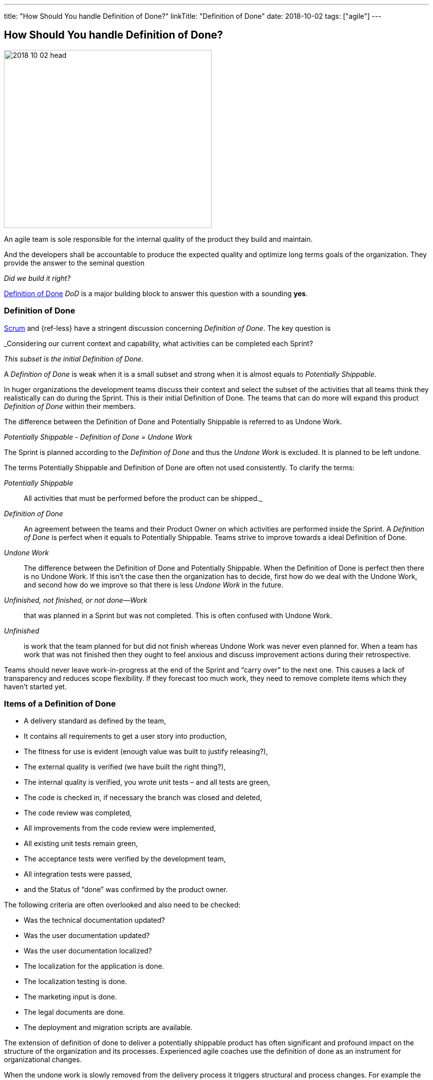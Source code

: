 ---
title: "How Should You handle Definition of Done?"
linkTitle: "Definition of Done"
date: 2018-10-02
tags: ["agile"]
---

== How Should You handle Definition of Done?
:author: Marcel Baumann
:email: <marcel.baumann@tangly.net>
:homepage: https://www.tangly.net/
:company: https://www.tangly.net/[tangly llc]

image::2018-10-02-head.jpg[width=420, height=360, role=left]
An agile team is sole responsible for the internal quality of the product they build and maintain.

And the developers shall be accountable to produce the expected quality and optimize long terms goals of the organization.
They provide the answer to the seminal question

_Did we build it right?_

https://less.works/less/framework/definition-of-done.html[Definition of Done] _DoD_ is a major building block to answer this question with a sounding *yes*.

=== Definition of Done

https://www.scrumguides.org/scrum-guide.html[Scrum] and {ref-less} have a stringent discussion concerning _Definition of Done_.
The key question is

[.text-center]
_Considering our current context and capability, what activities can be completed each Sprint?

[.text-center]
_This subset is the initial Definition of Done._

A _Definition of Done_ is weak when it is a small subset and strong when it is almost equals to _Potentially Shippable_.

In huger organizations the development teams discuss their context and select the subset of the activities that all teams think they realistically can do during the Sprint.
This is their initial Definition of Done.
The teams that can do more will expand this product _Definition of Done_ within their members.

The difference between the Definition of Done and Potentially Shippable is referred to as Undone Work.

[.text-center]
_Potentially Shippable - Definition of Done = Undone Work_

The Sprint is planned according to the _Definition of Done_ and thus the _Undone Work_ is excluded.
It is planned to be left undone.

The terms Potentially Shippable and Definition of Done are often not used consistently.
To clarify the terms:


_Potentially Shippable_::
 All activities that must be performed before the product can be shipped._
_Definition of Done_::
 An agreement between the teams and their Product Owner on which activities are performed inside the Sprint.
 A _Definition of Done_ is perfect when it equals to Potentially Shippable.
 Teams strive to improve towards a ideal Definition of Done.
_Undone Work_::
 The difference between the Definition of Done and Potentially Shippable.
 When the Definition of Done is perfect then there is no Undone Work.
 If this isn’t the case then the organization has to decide, first how do we deal with the Undone Work, and second how do we improve so that there is less
 _Undone Work_ in the future.
_Unfinished, not finished, or not done—Work_::
 that was planned in a Sprint but was not completed.
 This is often confused with Undone Work.
 _Unfinished_::
 is work that the team planned for but did not finish whereas Undone Work was never even planned for.
 When a team has work that was not finished then they ought to feel anxious and discuss improvement actions during their retrospective.

Teams should never leave work-in-progress at the end of the Sprint and “carry over” to the next one.
This causes a lack of transparency and reduces scope flexibility.
If they forecast too much work, they need to remove complete items which they haven’t started yet.

=== Items of a Definition of Done

* A delivery standard as defined by the team,
* It contains all requirements to get a user story into production,
* The fitness for use is evident (enough value was built to justify releasing?),
* The external quality is verified (we have built the right thing?),
* The internal quality is verified, you wrote unit tests – and all tests are green,
* The code is checked in, if necessary the branch was closed and deleted,
* The code review was completed,
* All improvements from the code review were implemented,
* All existing unit tests remain green,
* The acceptance tests were verified by the development team,
* All integration tests were passed,
* and the Status of “done” was confirmed by the product owner.

The following criteria are often overlooked and also need to be checked:

* Was the technical documentation updated?
* Was the user documentation updated?
* Was the user documentation localized?
* The localization for the application is done.
* The localization testing is done.
* The marketing input is done.
* The legal documents are done.
* The deployment and migration scripts are available.

The extension of definition of done to deliver a potentially shippable product has often significant and profound impact on the structure of the organization and its processes.
Experienced agile coaches use the definition of done as an instrument for organizational changes.

When the undone work is slowly removed from the delivery process it triggers structural and process changes.
For example the separate quality department responsible for the final tests is dissolved and their expertise is integrated in the development teams.

See also the blog link:../../2018/pragmatic-craftsmanship-professional-software-developer[Pragmatic Craftsmanship] for a discussion of build-in quality.
